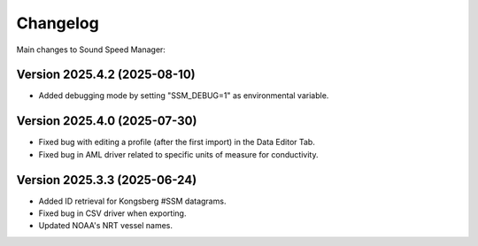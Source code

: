 Changelog
=========

Main changes to Sound Speed Manager:

Version 2025.4.2 (2025-08-10)
-----------------------------

- Added debugging mode by setting "SSM_DEBUG=1" as environmental variable.


Version 2025.4.0 (2025-07-30)
-----------------------------

- Fixed bug with editing a profile (after the first import) in the Data Editor Tab.

- Fixed bug in AML driver related to specific units of measure for conductivity.


Version 2025.3.3 (2025-06-24)
-----------------------------

- Added ID retrieval for Kongsberg #SSM datagrams.

- Fixed bug in CSV driver when exporting.

- Updated NOAA's NRT vessel names.
